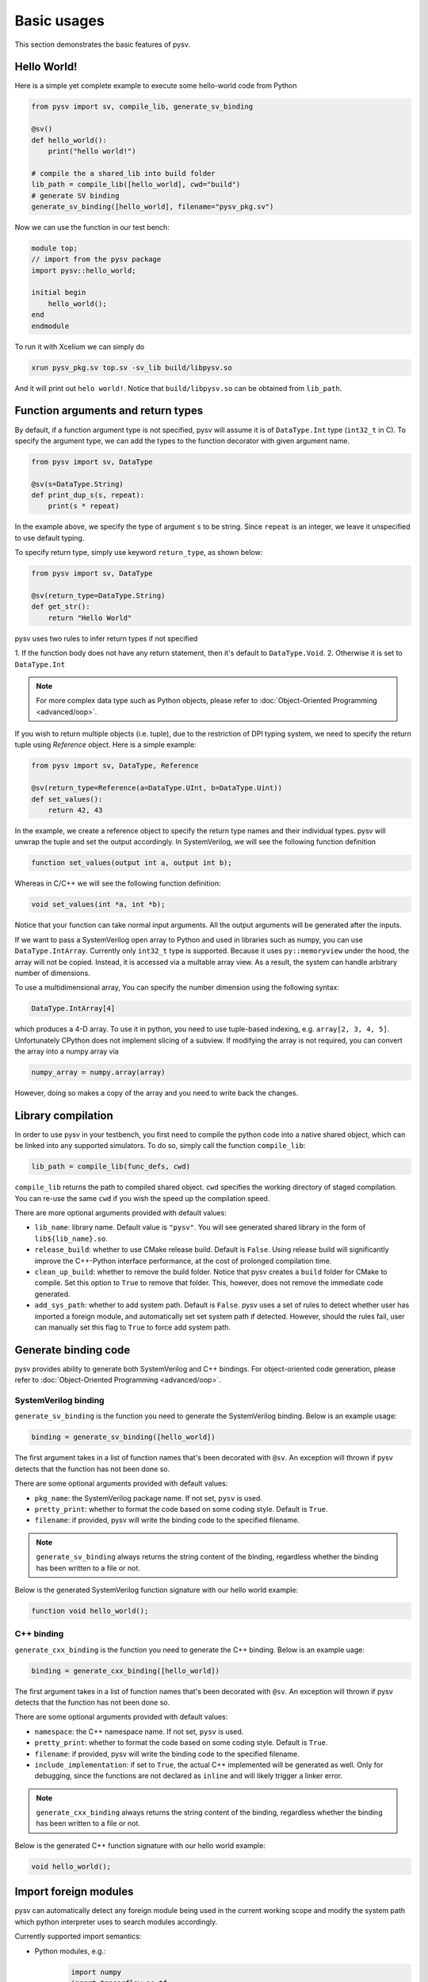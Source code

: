 .. _basics:

Basic usages
============
This section demonstrates the basic features of pysv.

Hello World!
------------

Here is a simple yet complete example to execute some hello-world code from Python

.. code-block:: Python

    from pysv import sv, compile_lib, generate_sv_binding

    @sv()
    def hello_world():
        print("hello world!")

    # compile the a shared_lib into build folder
    lib_path = compile_lib([hello_world], cwd="build")
    # generate SV binding
    generate_sv_binding([hello_world], filename="pysv_pkg.sv")


Now we can use the function in our test bench:

.. code-block:: SystemVerilog


    module top;
    // import from the pysv package
    import pysv::hello_world;

    initial begin
        hello_world();
    end
    endmodule

To run it with Xcelium we can simply do

.. code-block::

    xrun pysv_pkg.sv top.sv -sv_lib build/libpysv.so

And it will print out ``helo world!``. Notice that ``build/libpysv.so`` can be obtained
from ``lib_path``.

Function arguments and return types
-----------------------------------
By default, if a function argument type is not specified, pysv will assume it is of
``DataType.Int`` type (``int32_t`` in C).
To specify the argument type, we can add the types to the function decorator with given
argument name.

.. code-block:: Python

    from pysv import sv, DataType

    @sv(s=DataType.String)
    def print_dup_s(s, repeat):
        print(s * repeat)

In the example above, we specify the type of argument ``s`` to be string.
Since ``repeat`` is an integer, we leave it unspecified to use default typing.

To specify return type, simply use keyword ``return_type``, as shown below:

.. code-block:: Python

    from pysv import sv, DataType

    @sv(return_type=DataType.String)
    def get_str():
        return "Hello World"

pysv uses two rules to infer return types if not specified

1. If the function body does not have any return statement, then it's default to
``DataType.Void``.
2. Otherwise it is set to ``DataType.Int``

.. note::

  For more complex data type such as Python objects, please refer to :doc:`Object-Oriented Programming <advanced/oop>`.

If you wish to return multiple objects (i.e. tuple), due to the restriction of DPI typing system,
we need to specify the return tuple using `Reference` object. Here is a simple example:

.. code-block:: Python

    from pysv import sv, DataType, Reference

    @sv(return_type=Reference(a=DataType.UInt, b=DataType.Uint))
    def set_values():
        return 42, 43

In the example, we create a reference object to specify the return type names and their individual
types. pysv will unwrap the tuple and set the output accordingly. In SystemVerilog, we will see
the following function definition

.. code-block:: SystemVerilog

    function set_values(output int a, output int b);

Whereas in C/C++ we will see the following function definition:

.. code-block:: C++

    void set_values(int *a, int *b);

Notice that your function can take normal input arguments. All the output arguments will be
generated after the inputs.


If we want to pass a SystemVerilog open array to Python and used in libraries such as numpy,
you can use ``DataType.IntArray``. Currently only ``int32_t`` type is supported. Because it
uses ``py::memoryview`` under the hood, the array will not be copied. Instead, it is
accessed via a multable array view. As a result, the system can handle arbitrary number of
dimensions.

To use a multidimensional array, You can specify the number dimension using the following
syntax:

.. code-block:: Python

   DataType.IntArray[4]


which produces a 4-D array. To use it in python, you need to use tuple-based indexing,
e.g. ``array[2, 3, 4, 5]``. Unfortunately CPython does not implement slicing of a subview.
If modifying the array is not required, you can convert the array into a numpy array via

.. code-block:: Python

  numpy_array = numpy.array(array)


However, doing so makes a copy of the array and you need to write back the changes.

Library compilation
-------------------
In order to use pysv in your testbench, you first need to compile the python
code into a native shared object, which can be linked into any supported simulators.
To do so, simply call the function ``compile_lib``:

.. code-block:: Python

    lib_path = compile_lib(func_defs, cwd)


``compile_lib`` returns the path to compiled shared object. ``cwd`` specifies the
working directory of staged compilation. You can re-use the same ``cwd`` if you
wish the speed up the compilation speed.

There are more optional arguments provided with default values:

- ``lib_name``: library name. Default value is ``"pysv"``. You will see generated
  shared library in the form of ``lib${lib_name}.so``.
- ``release_build``: whether to use CMake release build. Default is ``False``. Using
  release build will significantly improve the C++-Python interface performance, at
  the cost of prolonged compilation time.
- ``clean_up_build``: whether to remove the build folder. Notice that pysv creates
  a ``build`` folder for CMake to compile. Set this option to ``True`` to remove that
  folder. This, however, does not remove the immediate code generated.
- ``add_sys_path``: whether to add system path. Default is ``False``. pysv uses a set
  of rules to detect whether user has imported a foreign module, and automatically
  set set system path if detected. However, should the rules fail, user can manually
  set this flag to ``True`` to force add system path.

Generate binding code
---------------------

pysv provides ability to generate both SystemVerilog and C++ bindings.
For object-oriented code generation,
please refer to :doc:`Object-Oriented Programming <advanced/oop>`.

.. _sv-binding:

SystemVerilog binding
~~~~~~~~~~~~~~~~~~~~~
``generate_sv_binding`` is the function you need to generate the SystemVerilog
binding. Below is an example usage:

.. code-block:: Python

  binding = generate_sv_binding([hello_world])

The first argument takes in a list of function names that's been decorated with
``@sv``. An exception will thrown if pysv detects that the function has not been
done so.

There are some optional arguments provided with default values:

- ``pkg_name``: the SystemVerilog package name. If not set, ``pysv`` is used.
- ``pretty_print``: whether to format the code based on some coding style. Default
  is ``True``.
- ``filename``: if provided, pysv will write the binding code to the specified
  filename.

.. note::

  ``generate_sv_binding`` always returns the string content of the binding,
  regardless whether the binding has been written to a file or not.

Below is the generated SystemVerilog function signature with our hello world example:

.. code-block:: SystemVerilog

  function void hello_world();

.. _cxx-binding:

C++ binding
~~~~~~~~~~~
``generate_cxx_binding`` is the function you need to generate the C++ binding. Below
is an example uage:

.. code-block:: Python

  binding = generate_cxx_binding([hello_world])

The first argument takes in a list of function names that's been decorated with
``@sv``. An exception will thrown if pysv detects that the function has not been
done so.

There are some optional arguments provided with default values:

- ``namespace``: the C++ namespace name. If not set, ``pysv`` is used.
- ``pretty_print``: whether to format the code based on some coding style. Default
  is ``True``.
- ``filename``: if provided, pysv will write the binding code to the specified
  filename.
- ``include_implementation``: if set to ``True``, the actual C++ implemented will be
  generated as well. Only for debugging, since the functions are not declared as
  ``inline`` and will likely trigger a linker error.

.. note::

  ``generate_cxx_binding`` always returns the string content of the binding,
  regardless whether the binding has been written to a file or not.

Below is the generated C++ function signature with our hello world example:

.. code-block:: C++

  void hello_world();


Import foreign modules
----------------------
pysv can automatically detect any foreign module being used in the current working scope and
modify the system path which python interpreter uses to search modules accordingly. 

Currently supported import semantics:

- Python modules, e.g.:
   .. code-block:: Python

     import numpy
     import tensorflow as tf

- Python classes from a module, e.g.:

   .. code-block:: Python

     from tensorflow import Tensor

- Python functions from a module, e.g.:

   .. code-block:: Python

     from numpy import min

Due to the current implementation limitation, however, functions or classes created from
local scope are not supported and exception will be thrown when pysv detects that.
One workaround is to create or import such functions/class inside the decorated function.


Shutdown the Python runtime
---------------------------

pysv maintains several global state to ensure the liveness of Python objects. These global
data structures need to be destroyed before simulation finishes, otherwise you may get
a segfault depends on how simulator frees up memory. pysv generates ``pysv_finalize()``
function in SystemVerilog and C++ binding code so users can call it at the end of
simulation.

.. warning::

  For a small-scale simulation, especially with Verilator or no foreign modules are imported,
  ending simulation without calling ``pysv_finalize()`` will be fine in most cases. However,
  it is the best practice to call it at the end of simulation.
